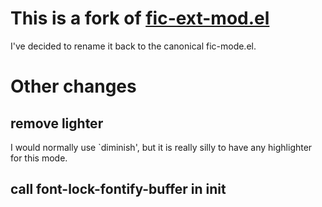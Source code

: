 * This is a fork of [[http://www.emacswiki.org/emacs/download/fic-ext-mode.el][fic-ext-mod.el]]

I've decided to rename it back to the canonical fic-mode.el.

* Other changes
** remove lighter
I would normally use `diminish', but it is really silly to have any
highlighter for this mode.
** call font-lock-fontify-buffer in init
